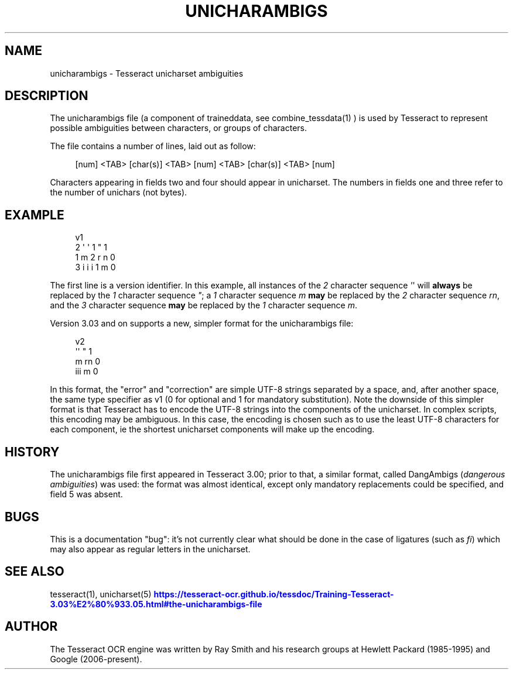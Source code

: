 '\" t
.\"     Title: unicharambigs
.\"    Author: [see the "AUTHOR" section]
.\" Generator: DocBook XSL Stylesheets v1.79.2 <http://docbook.sf.net/>
.\"      Date: 08/30/2023
.\"    Manual: \ \&
.\"    Source: \ \&
.\"  Language: English
.\"
.TH "UNICHARAMBIGS" "5" "08/30/2023" "\ \&" "\ \&"
.\" -----------------------------------------------------------------
.\" * Define some portability stuff
.\" -----------------------------------------------------------------
.\" ~~~~~~~~~~~~~~~~~~~~~~~~~~~~~~~~~~~~~~~~~~~~~~~~~~~~~~~~~~~~~~~~~
.\" http://bugs.debian.org/507673
.\" http://lists.gnu.org/archive/html/groff/2009-02/msg00013.html
.\" ~~~~~~~~~~~~~~~~~~~~~~~~~~~~~~~~~~~~~~~~~~~~~~~~~~~~~~~~~~~~~~~~~
.ie \n(.g .ds Aq \(aq
.el       .ds Aq '
.\" -----------------------------------------------------------------
.\" * set default formatting
.\" -----------------------------------------------------------------
.\" disable hyphenation
.nh
.\" disable justification (adjust text to left margin only)
.ad l
.\" -----------------------------------------------------------------
.\" * MAIN CONTENT STARTS HERE *
.\" -----------------------------------------------------------------


.SH "NAME"
unicharambigs \- Tesseract unicharset ambiguities
.SH "DESCRIPTION"

.sp
The unicharambigs file (a component of traineddata, see combine_tessdata(1) ) is used by Tesseract to represent possible ambiguities between characters, or groups of characters\&.
.sp
The file contains a number of lines, laid out as follow:

.sp
.if n \{\
.RS 4
.\}
.nf
[num] <TAB> [char(s)] <TAB> [num] <TAB> [char(s)] <TAB> [num]
.fi
.if n \{\
.RE
.\}
.sp
.TS
tab(:);
lt lt
lt lt
lt lt
lt lt
lt lt.
T{
.sp
Field one
T}:T{
.sp
the number of characters contained in field two
T}
T{
.sp
Field two
T}:T{
.sp
the character sequence to be replaced
T}
T{
.sp
Field three
T}:T{
.sp
the number of characters contained in field four
T}
T{
.sp
Field four
T}:T{
.sp
the character sequence used to replace field two
T}
T{
.sp
Field five
T}:T{
.sp
contains either 1 or 0\&. 1 denotes a mandatory replacement, 0 denotes an optional replacement\&.
T}
.TE
.sp 1
.sp
Characters appearing in fields two and four should appear in unicharset\&. The numbers in fields one and three refer to the number of unichars (not bytes)\&.

.SH "EXAMPLE"


.sp
.if n \{\
.RS 4
.\}
.nf
v1
2       \*(Aq \*(Aq     1       "     1
1       m       2       r n   0
3       i i i   1       m     0
.fi
.if n \{\
.RE
.\}
.sp
The first line is a version identifier\&. In this example, all instances of the \fI2\fR character sequence \fI\*(Aq\fR\*(Aq will \fBalways\fR be replaced by the \fI1\fR character sequence \fI"\fR; a \fI1\fR character sequence \fIm\fR \fBmay\fR be replaced by the \fI2\fR character sequence \fIrn\fR, and the \fI3\fR character sequence \fBmay\fR be replaced by the \fI1\fR character sequence \fIm\fR\&.
.sp
Version 3\&.03 and on supports a new, simpler format for the unicharambigs file:

.sp
.if n \{\
.RS 4
.\}
.nf
v2
\*(Aq\*(Aq " 1
m rn 0
iii m 0
.fi
.if n \{\
.RE
.\}
.sp
In this format, the "error" and "correction" are simple UTF\-8 strings separated by a space, and, after another space, the same type specifier as v1 (0 for optional and 1 for mandatory substitution)\&. Note the downside of this simpler format is that Tesseract has to encode the UTF\-8 strings into the components of the unicharset\&. In complex scripts, this encoding may be ambiguous\&. In this case, the encoding is chosen such as to use the least UTF\-8 characters for each component, ie the shortest unicharset components will make up the encoding\&.

.SH "HISTORY"

.sp
The unicharambigs file first appeared in Tesseract 3\&.00; prior to that, a similar format, called DangAmbigs (\fIdangerous ambiguities\fR) was used: the format was almost identical, except only mandatory replacements could be specified, and field 5 was absent\&.

.SH "BUGS"

.sp
This is a documentation "bug": it\(cqs not currently clear what should be done in the case of ligatures (such as \fIfi\fR) which may also appear as regular letters in the unicharset\&.

.SH "SEE ALSO"

.sp
tesseract(1), unicharset(5) \m[blue]\fBhttps://tesseract\-ocr\&.github\&.io/tessdoc/Training\-Tesseract\-3\&.03%E2%80%933\&.05\&.html#the\-unicharambigs\-file\fR\m[]

.SH "AUTHOR"

.sp
The Tesseract OCR engine was written by Ray Smith and his research groups at Hewlett Packard (1985\-1995) and Google (2006\-present)\&.


